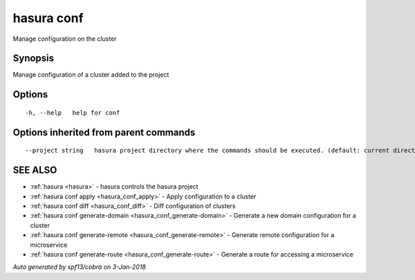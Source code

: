 .. _hasura_conf:

hasura conf
-----------

Manage configuration on the cluster

Synopsis
~~~~~~~~


Manage configuration of a cluster added to the project

Options
~~~~~~~

::

  -h, --help   help for conf

Options inherited from parent commands
~~~~~~~~~~~~~~~~~~~~~~~~~~~~~~~~~~~~~~

::

      --project string   hasura project directory where the commands should be executed. (default: current directory)

SEE ALSO
~~~~~~~~

* :ref:`hasura <hasura>` 	 - hasura controls the hasura project
* :ref:`hasura conf apply <hasura_conf_apply>` 	 - Apply configuration to a cluster
* :ref:`hasura conf diff <hasura_conf_diff>` 	 - Diff configuration of clusters
* :ref:`hasura conf generate-domain <hasura_conf_generate-domain>` 	 - Generate a new domain configuration for a cluster
* :ref:`hasura conf generate-remote <hasura_conf_generate-remote>` 	 - Generate remote configuration for a microservice
* :ref:`hasura conf generate-route <hasura_conf_generate-route>` 	 - Generate a route for accessing a microservice

*Auto generated by spf13/cobra on 3-Jan-2018*
